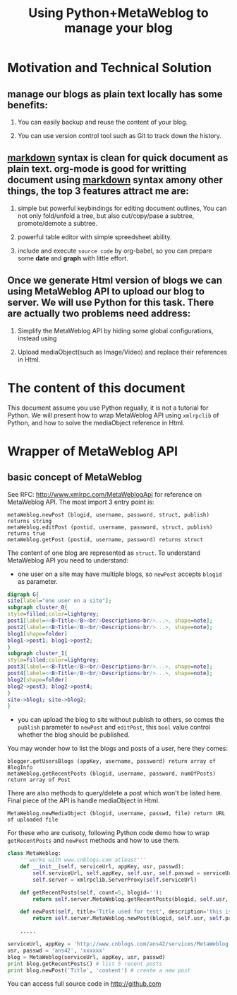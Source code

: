 #+Title: Using Python+MetaWeblog to manage your blog 
#+options: toc:nil H:2

* Motivation and Technical Solution 
** manage our blogs as plain text locally has some benefits:
*** You can easily backup and reuse the content of your blog.
*** You can use version control tool such as Git to track down the history.
** _markdown_ syntax is clean for quick document as plain text. org-mode is good for writting document using _markdown_ syntax amony other things, the top 3 features attract me are:
*** simple but powerful keybindings for editing document outlines, You can not only fold/unfold a tree, but also cut/copy/pase a subtree, promote/demote a subtree.
*** powerful table editor with simple spreedsheet ability.
*** include and execute =source code= by org-babel, so you can prepare some *date* and *graph* with little effort.
** Once we generate Html version of blogs we can using MetaWeblog API to upload our blog to server. We will use Python for this task. There are actually two problems need address:
*** Simplify the MetaWeblog API by hiding some global configurations, instead using
*** Upload  mediaObject(such as Image/Video) and replace their references in Html.


* The content of this document
This document assume you use Python regually, it is not a tutorial for Python. 
We will present how to wrap MetaWeblog API using =xmlrpclib= of Python, and how to solve the mediaObject reference in Html.

* Wrapper of MetaWeblog API
** basic concept of MetaWeblog
See RFC: http://www.xmlrpc.com/MetaWeblogApi for reference on MetaWeblog API.
The most import 3 entry point is:
#+begin_example
metaWeblog.newPost (blogid, username, password, struct, publish) returns string
metaWeblog.editPost (postid, username, password, struct, publish) returns true
metaWeblog.getPost (postid, username, password) returns struct
#+end_example
The content of one blog are represented as =struct=.
To understand MetaWeblog API you need to understand:
+ one user on a site may have multiple blogs, so =newPost= accepts =blogid= as parameter.
#+begin_src dot :file blog-structure.png :cmdline -Kdot -Tpng
digraph G{
site[label="one user on a site"];
subgraph cluster_0{
style=filled;color=lightgrey; 
post1[label=<<B>Title</B><br/>Descriptions<br/>...>, shape=note];
post2[label=<<B>Title</B><br/>Descriptions<br/>...>, shape=note];
blog1[shape=folder]
blog1->post1; blog1->post2;
}
subgraph cluster_1{
style=filled;color=lightgrey; 
post3[label=<<B>Title</B><br/>Descriptions<br/>...>, shape=note];
post4[label=<<B>Title</B><br/>Descriptions<br/>...>, shape=note];
blog2[shape=folder]
blog2->post3; blog2->post4;
}
site->blog1; site->blog2;
}
#+end_src  

#+results:
[[file:blog-structure.png]]

+ you can upload the blog to site without publish to others, so comes the =publish= parameter to =newPost= and =editPost=, this =bool= value control whether the blog should be published.

You may wonder how to list the blogs and posts of a user, here they comes:
#+begin_example
blogger.getUsersBlogs (appKey, username, password) return array of BlogInfo
metaWeblog.getRecentPosts (blogid, username, password, numOfPosts) return array of Post
#+end_example

There are also methods to query/delete a post which won't be listed here. Final piece of the API is handle mediaObject in Html.
#+begin_example
MetaWeblog.newMediaObject (blogid, username, passwd, file) return URL of uploaded file
#+end_example

For these who are curisoty, following Python code demo how to wrap =getRecentPosts= and =newPost= methods and how to use them.
#+begin_src python  
  class MetaWeblog:
      '''works with www.cnblogs.com atleast'''
      def __init__(self, serviceUrl, appKey, usr, passwd):
          self.serviceUrl, self.appKey, self.usr, self.passwd = serviceUrl, appKey, usr, passwd
          self.server = xmlrpclib.ServerProxy(self.serviceUrl)
  
      def getRecentPosts(self, count=5, blogid=''):
          return self.server.MetaWeblog.getRecentPosts(blogid, self.usr, self.passwd, count)
          
      def newPost(self, title='Title used for test', description='this is a test post.', category='no category', publish=True, blogid='', **kw):
          return self.server.MetaWeblog.newPost(blogid, self.usr, self.passwd, dict(kw, title=title, description=description, category=category), publish)
  
      .....
      
  serviceUrl, appKey = 'http://www.cnblogs.com/ans42/services/MetaWeblog.aspx', 'ans42'
  usr, passwd = 'ans42', 'xxxxxx'
  blog = MetaWeblog(serviceUrl, appKey, usr, passwd)
  print blog.getRecentPosts() # list 5 recent posts
  print blog.newPost('Title', 'content') # create a new post
#+end_src
You can access full source code in http://github.com


